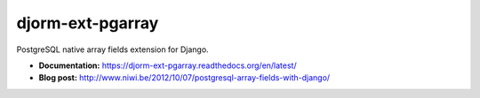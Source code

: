 djorm-ext-pgarray
=================

PostgreSQL native array fields extension for Django.

- **Documentation:** https://djorm-ext-pgarray.readthedocs.org/en/latest/
- **Blog post:** http://www.niwi.be/2012/10/07/postgresql-array-fields-with-django/
